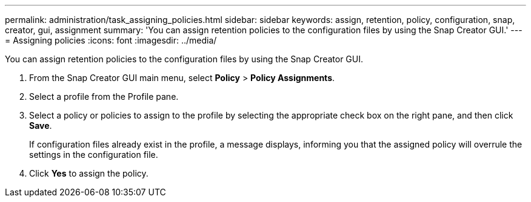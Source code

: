 ---
permalink: administration/task_assigning_policies.html
sidebar: sidebar
keywords: assign, retention, policy, configuration, snap, creator, gui, assignment
summary: 'You can assign retention policies to the configuration files by using the Snap Creator GUI.'
---
= Assigning policies
:icons: font
:imagesdir: ../media/

[.lead]
You can assign retention policies to the configuration files by using the Snap Creator GUI.

. From the Snap Creator GUI main menu, select *Policy* > *Policy Assignments*.
. Select a profile from the Profile pane.
. Select a policy or policies to assign to the profile by selecting the appropriate check box on the right pane, and then click *Save*.
+
If configuration files already exist in the profile, a message displays, informing you that the assigned policy will overrule the settings in the configuration file.

. Click *Yes* to assign the policy.
